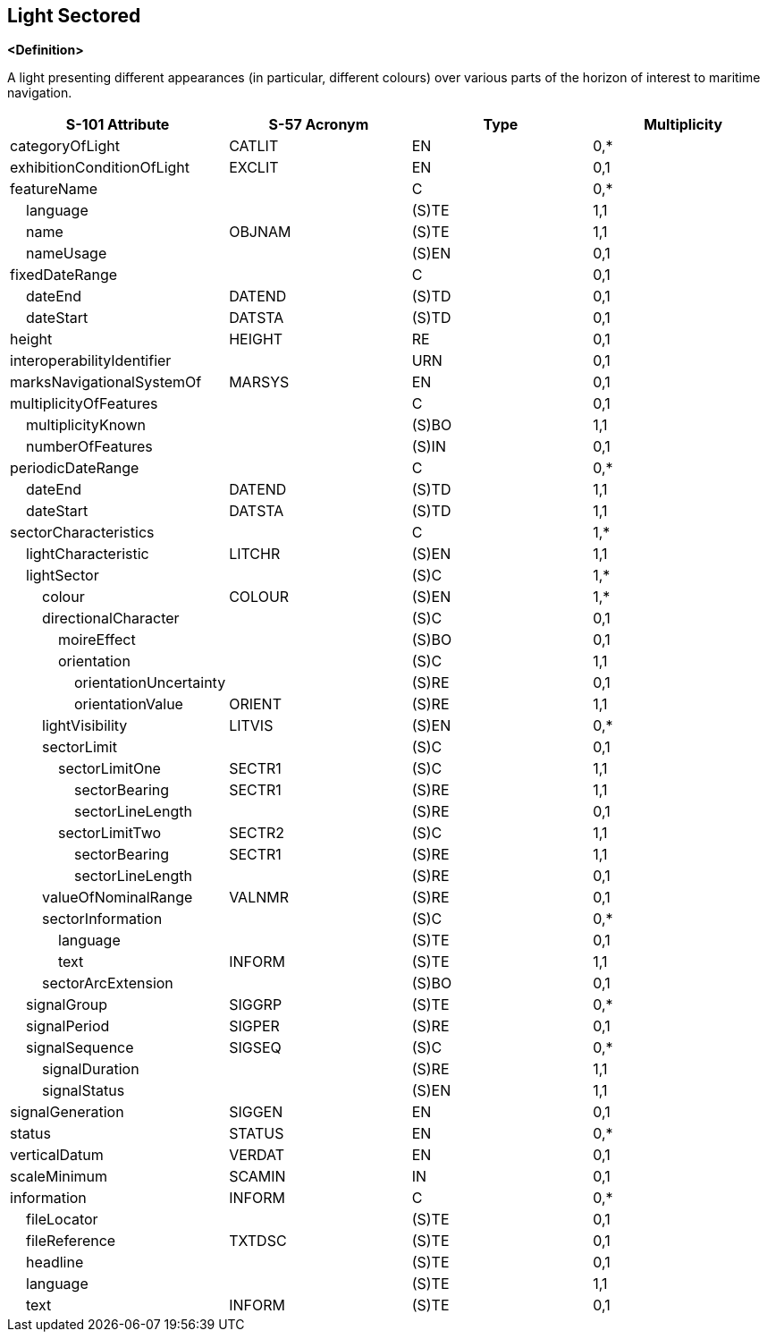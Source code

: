== Light Sectored

**<Definition>**

A light presenting different appearances (in particular, different colours) over various parts of the horizon of interest to maritime navigation.

[cols="1,1,1,1", options="header"]
|===
|S-101 Attribute |S-57 Acronym |Type |Multiplicity

|categoryOfLight|CATLIT|EN|0,*
|exhibitionConditionOfLight|EXCLIT|EN|0,1
|featureName||C|0,*
|    language||(S)TE|1,1
|    name|OBJNAM|(S)TE|1,1
|    nameUsage||(S)EN|0,1
|fixedDateRange||C|0,1
|    dateEnd|DATEND|(S)TD|0,1
|    dateStart|DATSTA|(S)TD|0,1
|height|HEIGHT|RE|0,1
|interoperabilityIdentifier||URN|0,1
|marksNavigationalSystemOf|MARSYS|EN|0,1
|multiplicityOfFeatures||C|0,1
|    multiplicityKnown||(S)BO|1,1
|    numberOfFeatures||(S)IN|0,1
|periodicDateRange||C|0,*
|    dateEnd|DATEND|(S)TD|1,1
|    dateStart|DATSTA|(S)TD|1,1
|sectorCharacteristics||C|1,*
|    lightCharacteristic|LITCHR|(S)EN|1,1
|    lightSector||(S)C|1,*
|        colour|COLOUR|(S)EN|1,*
|        directionalCharacter||(S)C|0,1
|            moireEffect||(S)BO|0,1
|            orientation||(S)C|1,1
|                orientationUncertainty||(S)RE|0,1
|                orientationValue|ORIENT|(S)RE|1,1
|        lightVisibility|LITVIS|(S)EN|0,*
|        sectorLimit||(S)C|0,1
|            sectorLimitOne|SECTR1|(S)C|1,1
|                sectorBearing|SECTR1|(S)RE|1,1
|                sectorLineLength||(S)RE|0,1
|            sectorLimitTwo|SECTR2|(S)C|1,1
|                sectorBearing|SECTR1|(S)RE|1,1
|                sectorLineLength||(S)RE|0,1
|        valueOfNominalRange|VALNMR|(S)RE|0,1
|        sectorInformation||(S)C|0,*
|            language||(S)TE|0,1
|            text|INFORM|(S)TE|1,1
|        sectorArcExtension||(S)BO|0,1
|    signalGroup|SIGGRP|(S)TE|0,*
|    signalPeriod|SIGPER|(S)RE|0,1
|    signalSequence|SIGSEQ|(S)C|0,*
|        signalDuration||(S)RE|1,1
|        signalStatus||(S)EN|1,1
|signalGeneration|SIGGEN|EN|0,1
|status|STATUS|EN|0,*
|verticalDatum|VERDAT|EN|0,1
|scaleMinimum|SCAMIN|IN|0,1
|information|INFORM|C|0,*
|    fileLocator||(S)TE|0,1
|    fileReference|TXTDSC|(S)TE|0,1
|    headline||(S)TE|0,1
|    language||(S)TE|1,1
|    text|INFORM|(S)TE|0,1
|===
